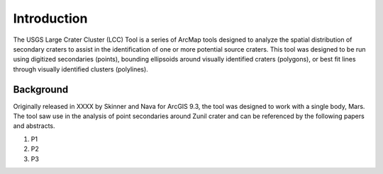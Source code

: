 .. intro

------------
Introduction
------------

The USGS Large Crater Cluster (LCC) Tool is a series of ArcMap tools designed to analyze the spatial distribution of secondary craters to assist in the identification of one or more potential source craters.  This tool was designed to be run using digitized secondaries (points), bounding ellipsoids around visually identified craters (polygons), or best fit lines through visually identified clusters (polylines).

Background
----------
Originally released in XXXX by Skinner and Nava for ArcGIS 9.3, the tool was designed to work with a single body, Mars.  The tool saw use in the analysis of point secondaries around Zunil crater and can be referenced by the following papers and abstracts.

1. P1
2. P2
3. P3